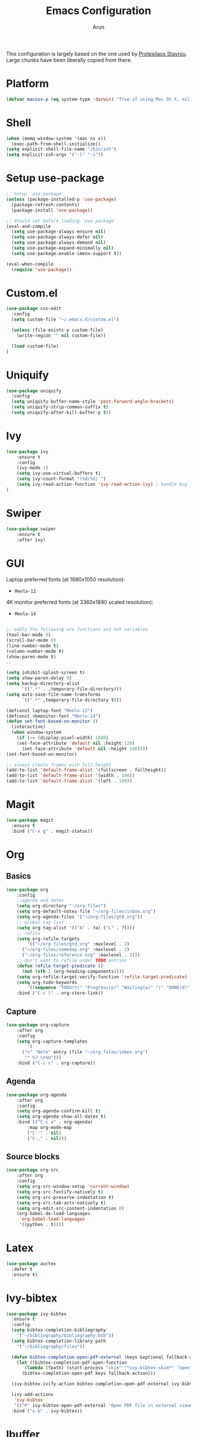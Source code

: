 #+TITLE: Emacs Configuration
#+AUTHOR: Arun

This configuration is largely based on the one used by [[https://gitlab.com/protesilaos/dotfiles][Protesilaos
Stavrou]]. Large chunks have been liberally copied from there.

* Platform
#+BEGIN_SRC emacs-lisp
(defvar macosx-p (eq system-type 'darwin) "True if using Mac OS X, nil otherwise")
#+END_SRC
* Shell
#+BEGIN_SRC emacs-lisp
(when (memq window-system '(mac ns x))
  (exec-path-from-shell-initialize))
(setq explicit-shell-file-name "/bin/zsh")
(setq explicit-zsh-args '("-l" "-i"))
#+END_SRC
* Setup use-package

#+begin_src emacs-lisp
;; Setup `use-package'
(unless (package-installed-p 'use-package)
  (package-refresh-contents)
  (package-install 'use-package))

;; Should set before loading `use-package'
(eval-and-compile
  (setq use-package-always-ensure nil)
  (setq use-package-always-defer nil)
  (setq use-package-always-demand nil)
  (setq use-package-expand-minimally nil)
  (setq use-package-enable-imenu-support t))

(eval-when-compile
  (require 'use-package))
#+end_src

* Custom.el

#+BEGIN_SRC emacs-lisp
(use-package cus-edit
  :config
  (setq custom-file "~/.emacs.d/custom.el")

  (unless (file-exists-p custom-file)
    (write-region "" nil custom-file))

  (load custom-file)
)
#+END_SRC

* Uniquify

#+BEGIN_SRC emacs-lisp
(use-package uniquify
  :config
  (setq uniquify-buffer-name-style 'post-forward-angle-brackets)
  (setq uniquify-strip-common-suffix t)
  (setq uniquify-after-kill-buffer-p t))
#+END_SRC

* Ivy

#+BEGIN_SRC emacs-lisp
(use-package ivy
    :ensure t
    :config
    (ivy-mode 1)
    (setq ivy-use-virtual-buffers t)
    (setq ivy-count-format "(%d/%d) ")
    (setq ivy-read-action-function 'ivy-read-action-ivy) ; handle bug ivy-bibtex action menu https://github.com/abo-abo/swiper/issues/2397
)
#+END_SRC

* Swiper

#+BEGIN_SRC emacs-lisp
(use-package swiper
    :ensure t
    :after ivy)
#+END_SRC

* GUI
Laptop preferred fonts (at 1680x1050 resolution):
- =Menlo-12=
4K monitor preferred fonts (at 3360x1890 scaled resolution):
- =Menlo-14=
#+BEGIN_SRC emacs-lisp

;; oddly the following are functions and not variables
(tool-bar-mode 0)
(scroll-bar-mode 0)
(line-number-mode t)
(column-number-mode t)
(show-paren-mode t)
;;

(setq inhibit-splash-screen t)	
(setq show-paren-delay 0)
(setq backup-directory-alist
      `((".*" . ,temporary-file-directory)))
(setq auto-save-file-name-transforms
      `((".*" ,temporary-file-directory t)))

(defconst laptop-font "Menlo-12")
(defconst 4kmonitor-font "Menlo-14")
(defun set-font-based-on-monitor ()
  (interactive)
  (when window-system
    (if (<= (display-pixel-width) 1680)
	(set-face-attribute 'default nil :height 120)
      (set-face-attribute 'default nil :height 140))))
(set-font-based-on-monitor)

;; always create frames with full height
(add-to-list 'default-frame-alist '(fullscreen . fullheight))
(add-to-list 'default-frame-alist '(width . 100))
(add-to-list 'default-frame-alist '(left . 100))
#+END_SRC

* Magit
#+BEGIN_SRC emacs-lisp
(use-package magit
  :ensure t
  :bind ("C-x g" . magit-status))
#+END_SRC

* Org
** Basics
#+BEGIN_SRC emacs-lisp
(use-package org
    :config
    ;;agenda and notes
    (setq org-directory "~/org-files")
    (setq org-default-notes-file "~/org-files/inbox.org")
    (setq org-agenda-files '("~/org-files/gtd.org"))
    ;; global tag list
    (setq org-tag-alist '(("A" . ?a) ("L" . ?l)))
    ;; refile
    (setq org-refile-targets
        '(("~/org-files/gtd.org" :maxlevel . 2)
	  ("~/org-files/someday.org" :maxlevel . 2)
	  ("~/org-files/reference.org" :maxlevel . 2)))
    ;; don't want to refile under TODO entries
    (defun refile-target-predicate ()
      (not (nth 2 (org-heading-components))))
    (setq org-refile-target-verify-function 'refile-target-predicate)
    (setq org-todo-keywords
        '((sequence "TODO(t)" "Progress(p)" "Waiting(w)" "|" "DONE(d)" "CANCELED(c)")))
    :bind ("C-c l" . org-store-link))
#+END_SRC

** Capture
#+BEGIN_SRC emacs-lisp
(use-package org-capture
    :after org
    :config
    (setq org-capture-templates
        '(
	  ("n" "Note" entry (file "~/org-files/inbox.org")
	   "* %? \n%U")))
    :bind ("C-c c" . org-capture))
#+END_SRC

** Agenda
#+BEGIN_SRC emacs-lisp
(use-package org-agenda
    :after org
    :config
    (setq org-agenda-confirm-kill t)
    (setq org-agenda-show-all-dates t)
    :bind (("C-c a" . org-agenda)
        :map org-mode-map
        ("C-'" . nil)
        ("C-," . nil)))
#+END_SRC

** Source blocks
#+BEGIN_SRC emacs-lisp
(use-package org-src
    :after org
    :config
    (setq org-src-window-setup 'current-window)
    (setq org-src-fontify-natively t)
    (setq org-src-preserve-indentation t)
    (setq org-src-tab-acts-natively t)
    (setq org-edit-src-content-indentation 0)
    (org-babel-do-load-languages
     'org-babel-load-languages
     '((python . t))))
#+END_SRC

* Latex
#+BEGIN_SRC emacs-lisp
(use-package auctex
  :defer t
  :ensure t)
#+END_SRC

* Ivy-bibtex
#+BEGIN_SRC emacs-lisp
(use-package ivy-bibtex
  :ensure t
  :config
  (setq bibtex-completion-bibliography
	'("~/bibliography/bibliography.bib"))
  (setq bibtex-completion-library-path
	'("~/bibliography/files"))

  (defun bibtex-completion-open-pdf-external (keys &optional fallback-action)
    (let ((bibtex-completion-pdf-open-function
	   (lambda (fpath) (start-process "skim" "*ivy-bibtex-skim*" "open" "-a" "Skim" fpath))))
      (bibtex-completion-open-pdf keys fallback-action)))

  (ivy-bibtex-ivify-action bibtex-completion-open-pdf-external ivy-bibtex-open-pdf-external)

  (ivy-add-actions
   'ivy-bibtex
   '(("P" ivy-bibtex-open-pdf-external "Open PDF file in external viewer (if present)")))
  :bind ("s-b" . ivy-bibtex))
#+END_SRC

* Ibuffer
#+BEGIN_SRC emacs-lisp
(use-package ibuffer
  :config
  :bind (("C-x C-b" . ibuffer)))
#+END_SRC

#+BEGIN_SRC emacs-lisp
(use-package ibuffer-projectile
  :ensure t
  :after ibuffer
  :config
  (defun ibuffer-projectile-groups ()
    (ibuffer-projectile-set-filter-groups)
    (unless (eq ibuffer-sorting-mode 'alphabetic)
      (ibuffer-do-sort-by-alphabetic)
      (ibuffer-do-sort-by-major-mode)))
  :hook (after-init . ibuffer-projectile-groups))
#+END_SRC

* Projectile
#+BEGIN_SRC emacs-lisp
(use-package projectile
  :ensure t
  :defer t
  :config
  (projectile-mode +1)
  (setq projectile-completion-system 'ivy))
#+END_SRC

* Counsel-projectile
#+BEGIN_SRC emacs-lisp
(use-package counsel-projectile
  :ensure t
  :hook (after-init . counsel-projectile-mode)
  :bind ("s-p" . projectile-command-map))
#+END_SRC

* osx-location
#+BEGIN_SRC emacs-lisp
(defun set-lat-long ()
  (interactive)
  (setq calendar-latitude osx-location-latitude
	calendar-longitude osx-location-longitude))
#+END_SRC

#+BEGIN_SRC emacs-lisp
(use-package osx-location
  :if macosx-p
  :ensure t
  :init
  (add-hook 'osx-location-changed-hook #'set-lat-long)
  (osx-location-watch))
#+END_SRC

* Window/Frame movement
Winner mode which saves window configurations is not really required
because, if a particular window/frame configuration is important it
can be saved to a register. Windmove and ace-window are two
alternatives for faster navigation between windows. Ace-window is the
winner here.
#+BEGIN_SRC emacs-lisp
(use-package ace-window
  :ensure t
  :config
  (setq aw-ignore-current nil)
  (setq aw-keys '(?a ?s ?d ?f ?g ?h ?k ?l))
  (custom-set-faces
   '(aw-leading-char-face
     ((t (:inherit ace-jump-face-foreground :height 3.0)))))
  :bind ("C-x o" . ace-window))
#+END_SRC
* Coding system
#+BEGIN_SRC emacs-lisp
(prefer-coding-system 'utf-8)
(set-default-coding-systems 'utf-8)
(set-terminal-coding-system 'utf-8)
(set-keyboard-coding-system 'utf-8)
#+END_SRC
* Spellchecker
#+BEGIN_SRC emacs-lisp
(use-package ispell
  :ensure t
  :config
  (setq ispell-program-name "/usr/local/bin/ispell"))
#+END_SRC

* Language Server Protocol
#+BEGIN_SRC emacs-lisp
(use-package lsp-mode
  :init
  (setq lsp-keymap-prefix "C-c l")
  :hook (
	 (tex-mode . lsp)
	 (bibtex-mode . lsp)
	 (python-mode . lsp)
	 (lsp-mode . lsp-enable-which-key-integration))
  :commands lsp lsp-deferred)

;; optionally
(use-package lsp-ui :commands lsp-ui-mode)
;; if you are ivy user
(use-package lsp-ivy :commands lsp-ivy-workspace-symbol)
(use-package lsp-treemacs :commands lsp-treemacs-errors-list)

;; optionally if you want to use debugger
(use-package dap-mode)
(use-package dap-python)
(setq dap-python-executable "python3")

;; optional if you want which-key integration
(use-package which-key
    :config
    (which-key-mode))

#+END_SRC
** Python mode
#+BEGIN_SRC emacs-lisp
(use-package python-mode
  :ensure nil
  :custom
  (python-shell-interpreter "python3"))
#+END_SRC

#+BEGIN_SRC emacs-lisp
(use-package python-docstring
  :ensure t
  :hook (python-mode . python-docstring-mode))
#+END_SRC

* Conda
#+BEGIN_SRC emacs-lisp
(use-package conda
  :ensure t
  :init
  (setq conda-anaconda-home "~/miniconda3")
  (setq conda-env-home-directory "~/miniconda3")
)
#+END_SRC
